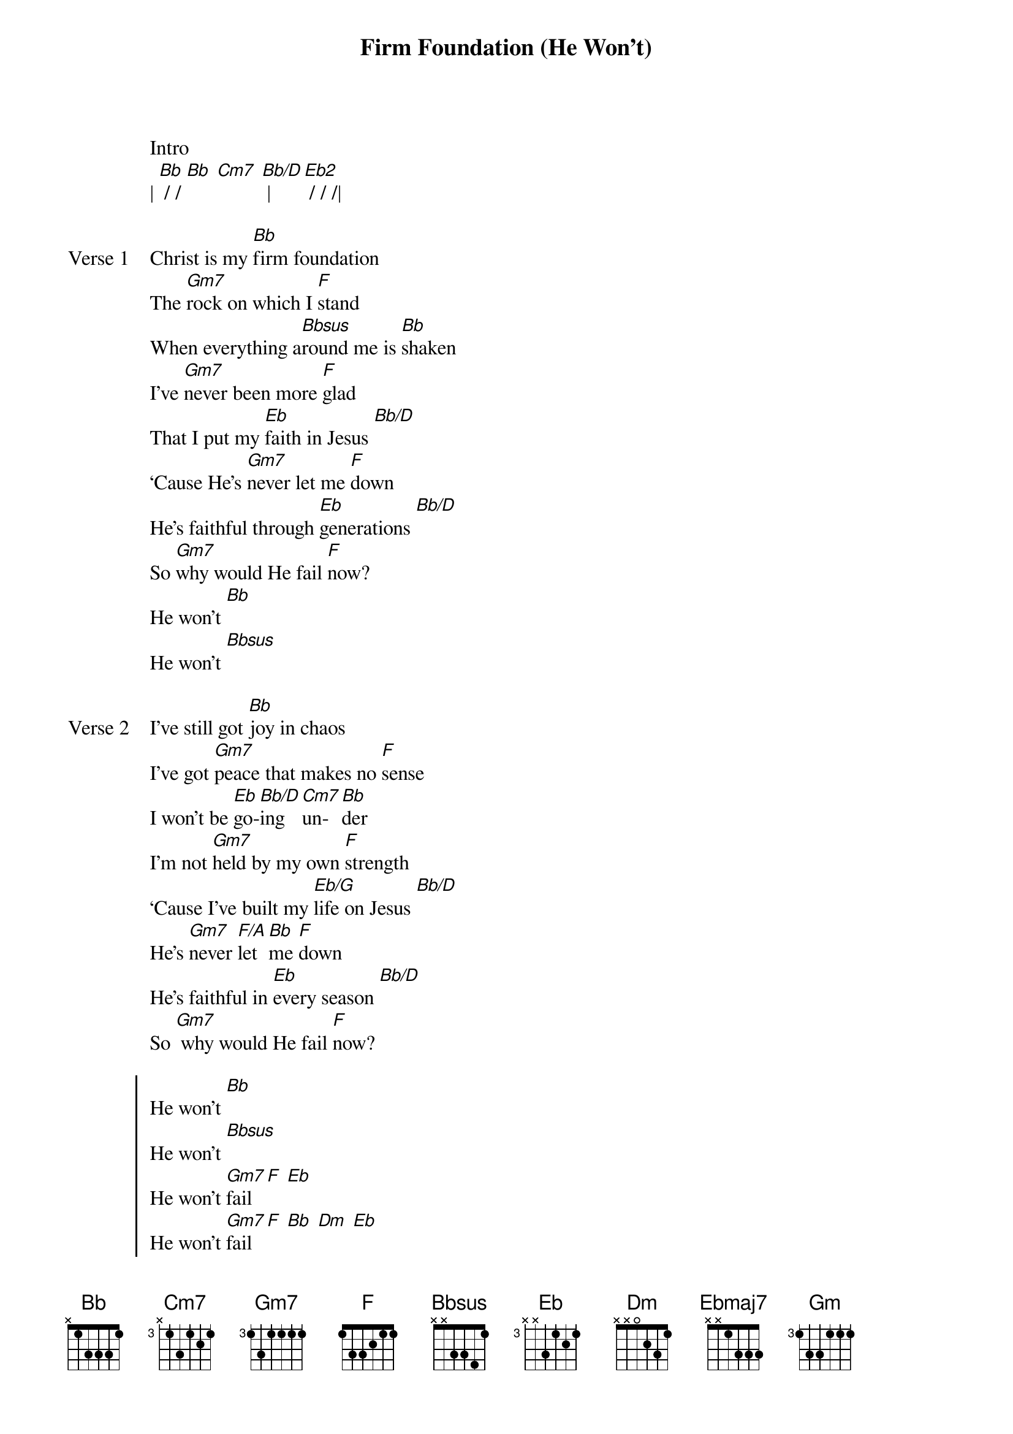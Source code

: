 {title: Firm Foundation (He Won't)}
{artist: Cody Carnes}
{key: Bb}

{start_of_verse}
Intro
| [Bb] / / [Bb] [Cm7] [Bb/D] | [Eb2] / / /|
{end_of_verse}

{start_of_verse: Verse 1}
Christ is my [Bb]firm foundation
The [Gm7]rock on which I [F]stand
When everything a[Bbsus]round me is [Bb]shaken
I've [Gm7]never been more [F]glad
That I put my [Eb]faith in Jesus [Bb/D]
‘Cause He's [Gm7]never let me [F]down
He's faithful through [Eb]generations [Bb/D]
So [Gm7]why would He fail [F]now?
He won't [Bb]
He won't [Bbsus]
{end_of_verse}

{start_of_verse: Verse 2}
I've still got [Bb]joy in chaos
I've got [Gm7]peace that makes no [F]sense
I won't be [Eb]go-[Bb/D]ing [Cm7]un-[Bb]der
I'm not [Gm7]held by my own [F]strength
‘Cause I've built my [Eb/G]life on Jesus [Bb/D]
He's [Gm7]never [F/A]let [Bb]me [F]down
He's faithful in [Eb]every season [Bb/D]
So [Gm7] why would He fail [F]now?
{end_of_verse}

{start_of_chorus}
He won't [Bb]
He won't [Bbsus]
He won't [Gm7]fail [F] [Eb]
He won't [Gm7]fail [F] [Bb] [Dm] [Eb]
REPEAT CHORUS
REPEAT VERSE 1
REPEAT CHORUS
| [Ebmaj7] / [F] / | [Bb/D] / [Gm] [F]|
| [Ebmaj7] / [F] / | [Bb/D] / [Gm] [F] |
{end_of_chorus}

{start_of_bridge}
[Ebmaj7]Rain came and [F]wind blew
But [Bb/D]my house was built on [Gm]You [F]
[Ebmaj7]I'm safe [F]with You
[Bb/D]I'm going to make it [Gm]through [F]
REPEAT BRIDGE 2x
[Ebmaj7]I'm going to make it [F]through
‘Cause [Bb/D]I'm standing strong on [Gm]You [F]
[Ebmaj7]I'm going to make it [F]through
‘Cause [Bb/D]my house was built on [Gm]You [F]
Christ is my [Bb]firm foundation [Cm7]
The [Gm7]rock on which I [F]stand
When everything a[Eb]round [Bb/D]me is [Cm7]shak-[Bb]en [Cm7]
I've [Gm7]never been more [F]glad
That I put my [Eb]faith in Jesus [Bb/D]
‘Cause He's [Gm7]never let me [F]down
He's faithful through [Eb]generations [Bb/D]
So [Gm7]why would He fail [F]now?
REPEAT CHORUS 2X
{end_of_bridge}

{start_of_bridge: Tag}
No, He won't [Bb]
{end_of_bridge}
